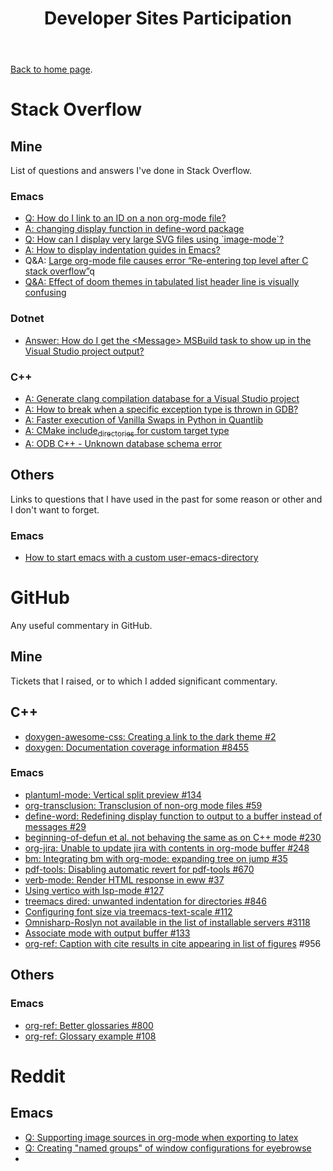 #+title: Developer Sites Participation
#+author: Marco Craveiro
#+options: num:nil author:nil toc:nil
#+bind: org-html-validation-link nil
#+HTML_HEAD: <link rel="stylesheet" href="css/tufte.css" type="text/css" />

[[file:../index.org][Back to home page]].

* Stack Overflow

** Mine

 List of questions and answers I've done in Stack Overflow.

*** Emacs

- [[https://emacs.stackexchange.com/questions/63391/how-do-i-link-to-an-id-on-a-non-org-mode-file][Q: How do I link to an ID on a non org-mode file?]]
- [[https://emacs.stackexchange.com/questions/45490/changing-display-function-in-define-word-package/63637#63637][A: changing display function in define-word package]]
- [[https://emacs.stackexchange.com/questions/63350/how-can-i-display-very-large-svg-files-using-image-mode/63373#63373][Q: How can I display very large SVG files using `image-mode`?]]
- [[https://stackoverflow.com/questions/1587972/how-to-display-indentation-guides-in-emacs/56144459#56144459][A: How to display indentation guides in Emacs?]]
- Q&A: [[https://emacs.stackexchange.com/questions/63886/large-org-mode-file-causes-error-re-entering-top-level-after-c-stack-overflow][Large org-mode file causes error “Re-entering top level after C stack overflow”]]q
- [[https://emacs.stackexchange.com/questions/68635/effect-of-doom-themes-in-tabulated-list-header-line-is-visually-confusing][Q&A: Effect of doom themes in tabulated list header line is visually confusing]]

*** Dotnet

 - [[https://stackoverflow.com/questions/7557562/how-do-i-get-the-message-msbuild-task-to-show-up-in-the-visual-studio-project/61209137#61209137][Answer: How do I get the <Message> MSBuild task to show up in the Visual Studio project output?]]

*** C++

 - [[https://stackoverflow.com/questions/39798321/generate-clang-compilation-database-for-a-visual-studio-project/55675091#55675091][A: Generate clang compilation database for a Visual Studio project]]
 - [[https://stackoverflow.com/questions/6835728/how-to-break-when-a-specific-exception-type-is-thrown-in-gdb/61030819#61030819][A: How to break when a specific exception type is thrown in GDB?]]
 - [[https://stackoverflow.com/questions/58205454/faster-execution-of-vanilla-swaps-in-python-in-quantlib/62397407#62397407][A: Faster execution of Vanilla Swaps in Python in Quantlib]]
 - [[https://stackoverflow.com/questions/47475731/cmake-include-directories-for-custom-target-type/58200691#58200691][A: CMake include_directories for custom target type]]
 - [[https://stackoverflow.com/questions/39910468/odb-c-unknown-database-schema-error/58107350#58107350][A: ODB C++ - Unknown database schema error]]

** Others

 Links to questions that I have used in the past for some reason or
 other and I don't want to forget.

*** Emacs

 - [[https://emacs.stackexchange.com/questions/4253/how-to-start-emacs-with-a-custom-user-emacs-directory][How to start emacs with a custom user-emacs-directory]]

* GitHub

Any useful commentary in GitHub.

** Mine

Tickets that I raised, or to which I added significant commentary.

** C++

- [[https://github.com/jothepro/doxygen-awesome-css/issues/2][doxygen-awesome-css: Creating a link to the dark theme #2]]
- [[https://github.com/doxygen/doxygen/issues/8455][doxygen: Documentation coverage information #8455]]

*** Emacs

- [[https://github.com/skuro/plantuml-mode/issues/134][plantuml-mode: Vertical split preview #134]]
- [[https://github.com/nobiot/org-transclusion/issues/59][org-transclusion: Transclusion of non-org mode files #59]]
- [[https://github.com/abo-abo/define-word/issues/29][define-word: Redefining display function to output to a buffer instead of messages #29]]
- [[https://github.com/emacs-csharp/csharp-mode/issues/230][beginning-of-defun et al. not behaving the same as on C++ mode #230]]
- [[https://github.com/ahungry/org-jira/issues/248][org-jira: Unable to update jira with contents in org-mode buffer #248]]
- [[https://github.com/joodland/bm/issues/35][bm: Integrating bm with org-mode: expanding tree on jump #35]]
- [[https://github.com/politza/pdf-tools/issues/670][pdf-tools: Disabling automatic revert for pdf-tools #670]]
- [[https://github.com/federicotdn/verb/issues/37][verb-mode: Render HTML response in eww #37]]
- [[https://github.com/minad/vertico/issues/127][Using vertico with lsp-mode #127]]
- [[https://github.com/Alexander-Miller/treemacs/issues/846][treemacs dired: unwanted indentation for directories #846]]
- [[https://github.com/emacs-lsp/lsp-treemacs/issues/112][Configuring font size via treemacs-text-scale #112]]
- [[https://github.com/emacs-lsp/lsp-mode/issues/3118][Omnisharp-Roslyn not available in the list of installable servers #3118]]
- [[https://github.com/rejeep/prodigy.el/issues/133][Associate mode with output buffer #133]]
- [[https://github.com/jkitchin/org-ref/issues/956][org-ref: Caption with cite results in cite appearing in list of figures]] #956

** Others

*** Emacs

- [[https://github.com/jkitchin/org-ref/issues/800][org-ref: Better glossaries #800]]
- [[https://github.com/jkitchin/org-ref/issues/108][org-ref: Glossary example #108]]

* Reddit

** Emacs

- [[https://www.reddit.com/r/emacs/comments/ms0nq9/supporting_image_sources_in_orgmode_when/][Q: Supporting image sources in org-mode when exporting to latex]]
- [[https://www.reddit.com/r/emacs/comments/mxpvuw/creating_named_groups_of_window_configurations/][Q: Creating "named groups" of window configurations for eyebrowse]]
-

# Variables:
# org-html-validation-link: nil
# org-tufte-include-footnotes-at-bottom: t
# End:
